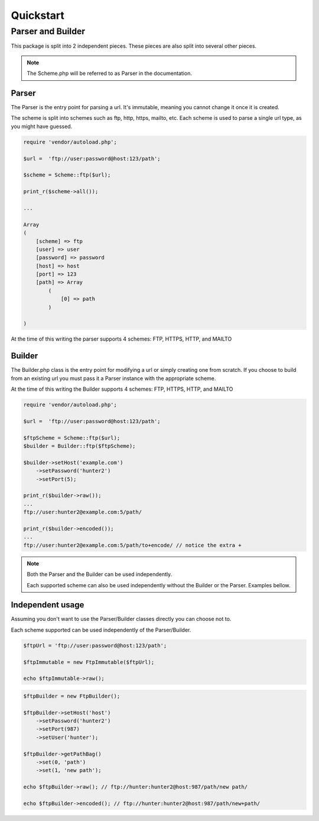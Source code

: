 ==========
Quickstart
==========

Parser and Builder
==================

This package is split into 2 independent pieces. These pieces are also split into several other pieces.

.. note::

    The Scheme.php will be referred to as Parser in the documentation.

Parser
------

The Parser is the entry point for parsing a url. It's immutable, meaning you cannot change it once it is created.

The scheme is split into schemes such as ftp, http, https, mailto, etc.
Each scheme is used to parse a single url type, as you might have guessed.

.. code-block:: php

    require 'vendor/autoload.php';

    $url =  'ftp://user:password@host:123/path';

    $scheme = Scheme::ftp($url);

    print_r($scheme->all());

    ...

    Array
    (
        [scheme] => ftp
        [user] => user
        [password] => password
        [host] => host
        [port] => 123
        [path] => Array
            (
                [0] => path
            )

    )

At the time of this writing the parser supports 4 schemes: FTP, HTTPS, HTTP, and MAILTO

Builder
-------

The Builder.php class is the entry point for modifying a url or simply creating one from scratch.
If you choose to build from an existing url you must pass it a Parser instance with the appropriate scheme.

At the time of this writing the Builder supports 4 schemes: FTP, HTTPS, HTTP, and MAILTO

.. code-block:: php

    require 'vendor/autoload.php';

    $url =  'ftp://user:password@host:123/path';

    $ftpScheme = Scheme::ftp($url);
    $builder = Builder::ftp($ftpScheme);

    $builder->setHost('example.com')
        ->setPassword('hunter2')
        ->setPort(5);

    print_r($builder->raw());
    ...
    ftp://user:hunter2@example.com:5/path/

    print_r($builder->encoded());
    ...
    ftp://user:hunter2@example.com:5/path/to+encode/ // notice the extra +


.. note::

    Both the Parser and the Builder can be used independently.

    Each supported scheme can also be used independently without the Builder or the Parser. Examples bellow.

Independent usage
-----------------

Assuming you don't want to use the Parser/Builder classes directly you can choose not to.

Each scheme supported can be used independently of the Parser/Builder.

.. code-block:: php

    $ftpUrl = 'ftp://user:password@host:123/path';

    $ftpImmutable = new FtpImmutable($ftpUrl);

    echo $ftpImmutable->raw();

.. code-block:: php

    $ftpBuilder = new FtpBuilder();

    $ftpBuilder->setHost('host')
        ->setPassword('hunter2')
        ->setPort(987)
        ->setUser('hunter');

    $ftpBuilder->getPathBag()
        ->set(0, 'path')
        ->set(1, 'new path');

    echo $ftpBuilder->raw(); // ftp://hunter:hunter2@host:987/path/new path/

    echo $ftpBuilder->encoded(); // ftp://hunter:hunter2@host:987/path/new+path/